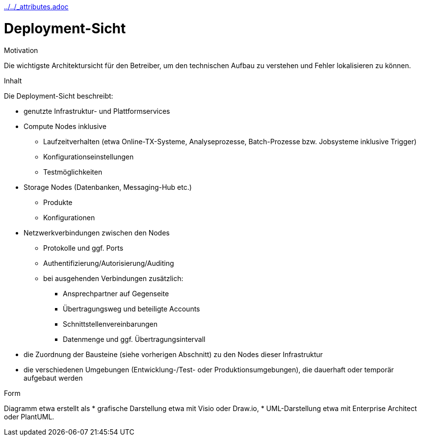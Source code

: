:jbake-menu: -
:jbake-type: page
ifndef::attributes-loaded[include::../../_attributes.adoc[]]

[[section-deployment-view]]
= Deployment-Sicht

[role="arc42help"]
****
.Motivation
Die wichtigste Architektursicht für den Betreiber, um den technischen Aufbau zu verstehen und Fehler lokalisieren zu können. 

.Inhalt
Die Deployment-Sicht beschreibt:

* genutzte Infrastruktur- und Plattformservices
* Compute Nodes inklusive
** Laufzeitverhalten (etwa Online-TX-Systeme, Analyseprozesse, Batch-Prozesse bzw. Jobsysteme inklusive Trigger)
** Konfigurationseinstellungen
** Testmöglichkeiten
* Storage Nodes (Datenbanken, Messaging-Hub etc.)
** Produkte
** Konfigurationen
* Netzwerkverbindungen zwischen den Nodes
** Protokolle und ggf. Ports
** Authentifizierung/Autorisierung/Auditing
** bei ausgehenden Verbindungen zusätzlich:
*** Ansprechpartner auf Gegenseite
*** Übertragungsweg und beteiligte Accounts
*** Schnittstellenvereinbarungen
*** Datenmenge und ggf. Übertragungsintervall
* die Zuordnung der Bausteine (siehe vorherigen Abschnitt) zu den Nodes dieser Infrastruktur
* die verschiedenen Umgebungen (Entwicklung-/Test- oder Produktionsumgebungen), die dauerhaft oder temporär aufgebaut werden

.Form
Diagramm etwa erstellt als
* grafische Darstellung etwa mit Visio oder Draw.io,
* UML-Darstellung etwa mit Enterprise Architect oder PlantUML.
****
